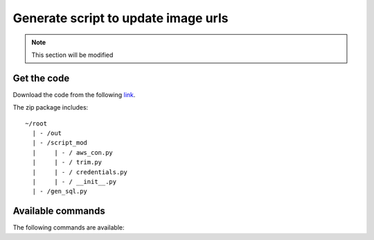 Generate script to update image urls
====================================

.. note::
	This section will be modified

Get the code
-------------

Download the code from the following `link`_.

.. _link: http://noname.local

The zip package includes: ::
	
	~/root
	  | - /out
	  | - /script_mod	  	
	  |     | - / aws_con.py
	  |     | - / trim.py
	  |     | - / credentials.py
	  |     | - / __init__.py
	  | - /gen_sql.py


Available commands
-------------------

The following commands are available: 

.. hlist::
	:columns: 1

	* **$ python gen_sql.py generate** - *Generate the sql script to modify image_urls*
